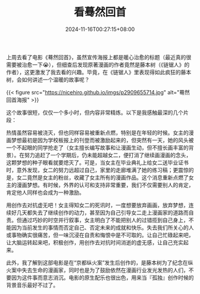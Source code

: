 #+TITLE: 看蓦然回首
#+DATE: 2024-11-16T00:27:15+08:00
#+DRAFT: nil
#+CATEGORIES[]: movie
#+TAGS[]: movie
#+DESCRIPTION: 少年，用创作去对抗虚无吧！

上周去看了电影《蓦然回首》，虽然宣传海报上都是暖心治愈的标题（最近真的很需要被治愈一下😭），但细查后发现原著漫画的作者竟然是藤本树（《链锯人》的作者），这更激发了我去看的兴趣。毕竟，在《链锯人》里表现得如此疯狂的藤本树，会如何讲述一个温暖的故事呢？

{{< figure src="https://nicehiro.github.io/imgs/p2909655714.jpg" alt="蓦然回首海报" >}}

这个故事很短，仅仅一个多小时，但内容非常精炼。以下是我感触最深的几个片段：

热情虽然容易被浇灭，但也同样容易被重新点燃，特别是在年轻的时候。女主的漫画梦想最初是因为学校板报上的刊登而被激励起来的，但突然有一天，她的风头被一个不起眼的同学抢走了（女主擅长编写故事和让漫画生动，但不擅长画丰富的背景）。在努力追赶了一个学期后，仍未能超越女二，便打消了继续画漫画的念头，这颗梦想的种子眼看就要熄灭了。可是，当女主在毕业典礼上给女二送毕业证书时，意外发现，女二的努力远超过自己，家里的走廊堆满了她的练习稿；更震惊的是，女二竟然是女主的粉丝，收藏了女主所有的漫画作品。这个消息重新点燃了女主的漫画梦想。有时候，外界的认可和支持非常重要，我们不仅需要别人的肯定，肯定他人同样也会成为一种激励。

用创作去对抗虚无吧！女主得知女二的死讯时，一度想要放弃画画，放弃梦想，连续好几天都失去了继续创作的动力，甚至因为自己引导女二走上漫画家的道路而自责。但通过巧妙的时空并行叙事，女主明白了不能把别人的过错揽到自己身上，不能因为当前发生的事情而否定自己、否定未来的成就和快乐。失去我们所关心的人或事物确实很痛苦，但一味沉浸在自责和悔恨中是不可取的。让自己忙碌起来吧，让大脑运转起来吧，积极创作，用创作去对抗时间消逝的虚无感，让自己充实起来。

此外，我了解到这部电影是在“京都纵火案”发生后创作的，是藤本树为了纪念在纵火案中失去生命的漫画家，同时也是为了鼓励依然在漫画行业发光发热的人们，不要因为这件事而意志消沉。电影的原生配乐也很出色，用来当『孤独』创作时候的背景音乐最好不过了。
